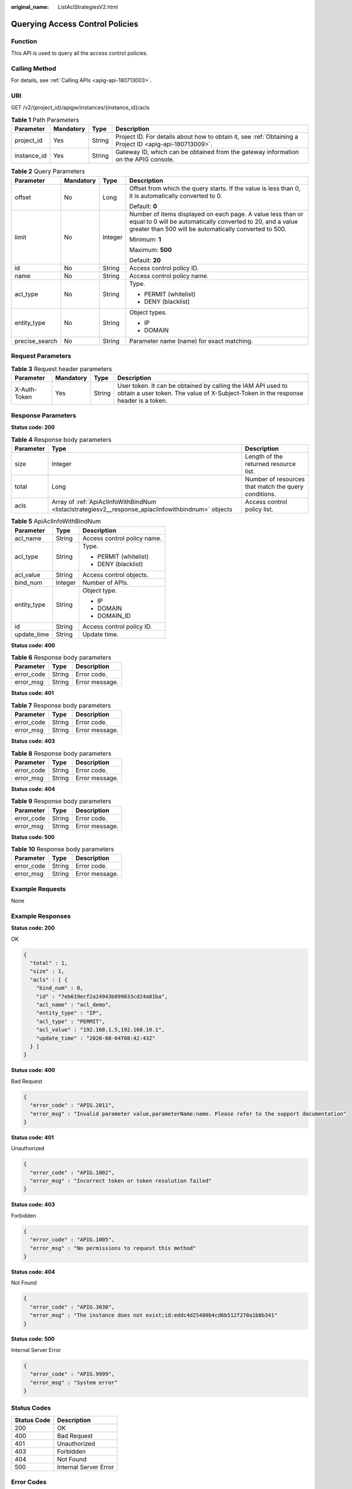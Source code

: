 :original_name: ListAclStrategiesV2.html

.. _ListAclStrategiesV2:

Querying Access Control Policies
================================

Function
--------

This API is used to query all the access control policies.

Calling Method
--------------

For details, see :ref:`Calling APIs <apig-api-180713003>`.

URI
---

GET /v2/{project_id}/apigw/instances/{instance_id}/acls

.. table:: **Table 1** Path Parameters

   +-------------+-----------+--------+---------------------------------------------------------------------------------------------------------+
   | Parameter   | Mandatory | Type   | Description                                                                                             |
   +=============+===========+========+=========================================================================================================+
   | project_id  | Yes       | String | Project ID. For details about how to obtain it, see :ref:`Obtaining a Project ID <apig-api-180713009>`. |
   +-------------+-----------+--------+---------------------------------------------------------------------------------------------------------+
   | instance_id | Yes       | String | Gateway ID, which can be obtained from the gateway information on the APIG console.                     |
   +-------------+-----------+--------+---------------------------------------------------------------------------------------------------------+

.. table:: **Table 2** Query Parameters

   +-----------------+-----------------+-----------------+-------------------------------------------------------------------------------------------------------------------------------------------------------------------------------------+
   | Parameter       | Mandatory       | Type            | Description                                                                                                                                                                         |
   +=================+=================+=================+=====================================================================================================================================================================================+
   | offset          | No              | Long            | Offset from which the query starts. If the value is less than 0, it is automatically converted to 0.                                                                                |
   |                 |                 |                 |                                                                                                                                                                                     |
   |                 |                 |                 | Default: **0**                                                                                                                                                                      |
   +-----------------+-----------------+-----------------+-------------------------------------------------------------------------------------------------------------------------------------------------------------------------------------+
   | limit           | No              | Integer         | Number of items displayed on each page. A value less than or equal to 0 will be automatically converted to 20, and a value greater than 500 will be automatically converted to 500. |
   |                 |                 |                 |                                                                                                                                                                                     |
   |                 |                 |                 | Minimum: **1**                                                                                                                                                                      |
   |                 |                 |                 |                                                                                                                                                                                     |
   |                 |                 |                 | Maximum: **500**                                                                                                                                                                    |
   |                 |                 |                 |                                                                                                                                                                                     |
   |                 |                 |                 | Default: **20**                                                                                                                                                                     |
   +-----------------+-----------------+-----------------+-------------------------------------------------------------------------------------------------------------------------------------------------------------------------------------+
   | id              | No              | String          | Access control policy ID.                                                                                                                                                           |
   +-----------------+-----------------+-----------------+-------------------------------------------------------------------------------------------------------------------------------------------------------------------------------------+
   | name            | No              | String          | Access control policy name.                                                                                                                                                         |
   +-----------------+-----------------+-----------------+-------------------------------------------------------------------------------------------------------------------------------------------------------------------------------------+
   | acl_type        | No              | String          | Type.                                                                                                                                                                               |
   |                 |                 |                 |                                                                                                                                                                                     |
   |                 |                 |                 | -  PERMIT (whitelist)                                                                                                                                                               |
   |                 |                 |                 |                                                                                                                                                                                     |
   |                 |                 |                 | -  DENY (blacklist)                                                                                                                                                                 |
   +-----------------+-----------------+-----------------+-------------------------------------------------------------------------------------------------------------------------------------------------------------------------------------+
   | entity_type     | No              | String          | Object types.                                                                                                                                                                       |
   |                 |                 |                 |                                                                                                                                                                                     |
   |                 |                 |                 | -  IP                                                                                                                                                                               |
   |                 |                 |                 |                                                                                                                                                                                     |
   |                 |                 |                 | -  DOMAIN                                                                                                                                                                           |
   +-----------------+-----------------+-----------------+-------------------------------------------------------------------------------------------------------------------------------------------------------------------------------------+
   | precise_search  | No              | String          | Parameter name (name) for exact matching.                                                                                                                                           |
   +-----------------+-----------------+-----------------+-------------------------------------------------------------------------------------------------------------------------------------------------------------------------------------+

Request Parameters
------------------

.. table:: **Table 3** Request header parameters

   +--------------+-----------+--------+----------------------------------------------------------------------------------------------------------------------------------------------------+
   | Parameter    | Mandatory | Type   | Description                                                                                                                                        |
   +==============+===========+========+====================================================================================================================================================+
   | X-Auth-Token | Yes       | String | User token. It can be obtained by calling the IAM API used to obtain a user token. The value of X-Subject-Token in the response header is a token. |
   +--------------+-----------+--------+----------------------------------------------------------------------------------------------------------------------------------------------------+

Response Parameters
-------------------

**Status code: 200**

.. table:: **Table 4** Response body parameters

   +-----------+-----------------------------------------------------------------------------------------------------+------------------------------------------------------+
   | Parameter | Type                                                                                                | Description                                          |
   +===========+=====================================================================================================+======================================================+
   | size      | Integer                                                                                             | Length of the returned resource list.                |
   +-----------+-----------------------------------------------------------------------------------------------------+------------------------------------------------------+
   | total     | Long                                                                                                | Number of resources that match the query conditions. |
   +-----------+-----------------------------------------------------------------------------------------------------+------------------------------------------------------+
   | acls      | Array of :ref:`ApiAclInfoWithBindNum <listaclstrategiesv2__response_apiaclinfowithbindnum>` objects | Access control policy list.                          |
   +-----------+-----------------------------------------------------------------------------------------------------+------------------------------------------------------+

.. _listaclstrategiesv2__response_apiaclinfowithbindnum:

.. table:: **Table 5** ApiAclInfoWithBindNum

   +-----------------------+-----------------------+-----------------------------+
   | Parameter             | Type                  | Description                 |
   +=======================+=======================+=============================+
   | acl_name              | String                | Access control policy name. |
   +-----------------------+-----------------------+-----------------------------+
   | acl_type              | String                | Type.                       |
   |                       |                       |                             |
   |                       |                       | -  PERMIT (whitelist)       |
   |                       |                       |                             |
   |                       |                       | -  DENY (blacklist)         |
   +-----------------------+-----------------------+-----------------------------+
   | acl_value             | String                | Access control objects.     |
   +-----------------------+-----------------------+-----------------------------+
   | bind_num              | Integer               | Number of APIs.             |
   +-----------------------+-----------------------+-----------------------------+
   | entity_type           | String                | Object type.                |
   |                       |                       |                             |
   |                       |                       | -  IP                       |
   |                       |                       |                             |
   |                       |                       | -  DOMAIN                   |
   |                       |                       |                             |
   |                       |                       | -  DOMAIN_ID                |
   +-----------------------+-----------------------+-----------------------------+
   | id                    | String                | Access control policy ID.   |
   +-----------------------+-----------------------+-----------------------------+
   | update_time           | String                | Update time.                |
   +-----------------------+-----------------------+-----------------------------+

**Status code: 400**

.. table:: **Table 6** Response body parameters

   ========== ====== ==============
   Parameter  Type   Description
   ========== ====== ==============
   error_code String Error code.
   error_msg  String Error message.
   ========== ====== ==============

**Status code: 401**

.. table:: **Table 7** Response body parameters

   ========== ====== ==============
   Parameter  Type   Description
   ========== ====== ==============
   error_code String Error code.
   error_msg  String Error message.
   ========== ====== ==============

**Status code: 403**

.. table:: **Table 8** Response body parameters

   ========== ====== ==============
   Parameter  Type   Description
   ========== ====== ==============
   error_code String Error code.
   error_msg  String Error message.
   ========== ====== ==============

**Status code: 404**

.. table:: **Table 9** Response body parameters

   ========== ====== ==============
   Parameter  Type   Description
   ========== ====== ==============
   error_code String Error code.
   error_msg  String Error message.
   ========== ====== ==============

**Status code: 500**

.. table:: **Table 10** Response body parameters

   ========== ====== ==============
   Parameter  Type   Description
   ========== ====== ==============
   error_code String Error code.
   error_msg  String Error message.
   ========== ====== ==============

Example Requests
----------------

None

Example Responses
-----------------

**Status code: 200**

OK

.. code-block::

   {
     "total" : 1,
     "size" : 1,
     "acls" : [ {
       "bind_num" : 0,
       "id" : "7eb619ecf2a24943b099833cd24a01ba",
       "acl_name" : "acl_demo",
       "entity_type" : "IP",
       "acl_type" : "PERMIT",
       "acl_value" : "192.168.1.5,192.168.10.1",
       "update_time" : "2020-08-04T08:42:43Z"
     } ]
   }

**Status code: 400**

Bad Request

.. code-block::

   {
     "error_code" : "APIG.2011",
     "error_msg" : "Invalid parameter value,parameterName:name. Please refer to the support documentation"
   }

**Status code: 401**

Unauthorized

.. code-block::

   {
     "error_code" : "APIG.1002",
     "error_msg" : "Incorrect token or token resolution failed"
   }

**Status code: 403**

Forbidden

.. code-block::

   {
     "error_code" : "APIG.1005",
     "error_msg" : "No permissions to request this method"
   }

**Status code: 404**

Not Found

.. code-block::

   {
     "error_code" : "APIG.3030",
     "error_msg" : "The instance does not exist;id:eddc4d25480b4cd6b512f270a1b8b341"
   }

**Status code: 500**

Internal Server Error

.. code-block::

   {
     "error_code" : "APIG.9999",
     "error_msg" : "System error"
   }

Status Codes
------------

=========== =====================
Status Code Description
=========== =====================
200         OK
400         Bad Request
401         Unauthorized
403         Forbidden
404         Not Found
500         Internal Server Error
=========== =====================

Error Codes
-----------

See :ref:`Error Codes <errorcode>`.

